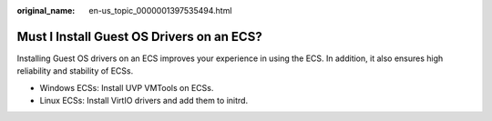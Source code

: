 :original_name: en-us_topic_0000001397535494.html

.. _en-us_topic_0000001397535494:

Must I Install Guest OS Drivers on an ECS?
==========================================

Installing Guest OS drivers on an ECS improves your experience in using the ECS. In addition, it also ensures high reliability and stability of ECSs.

-  Windows ECSs: Install UVP VMTools on ECSs.
-  Linux ECSs: Install VirtIO drivers and add them to initrd.
